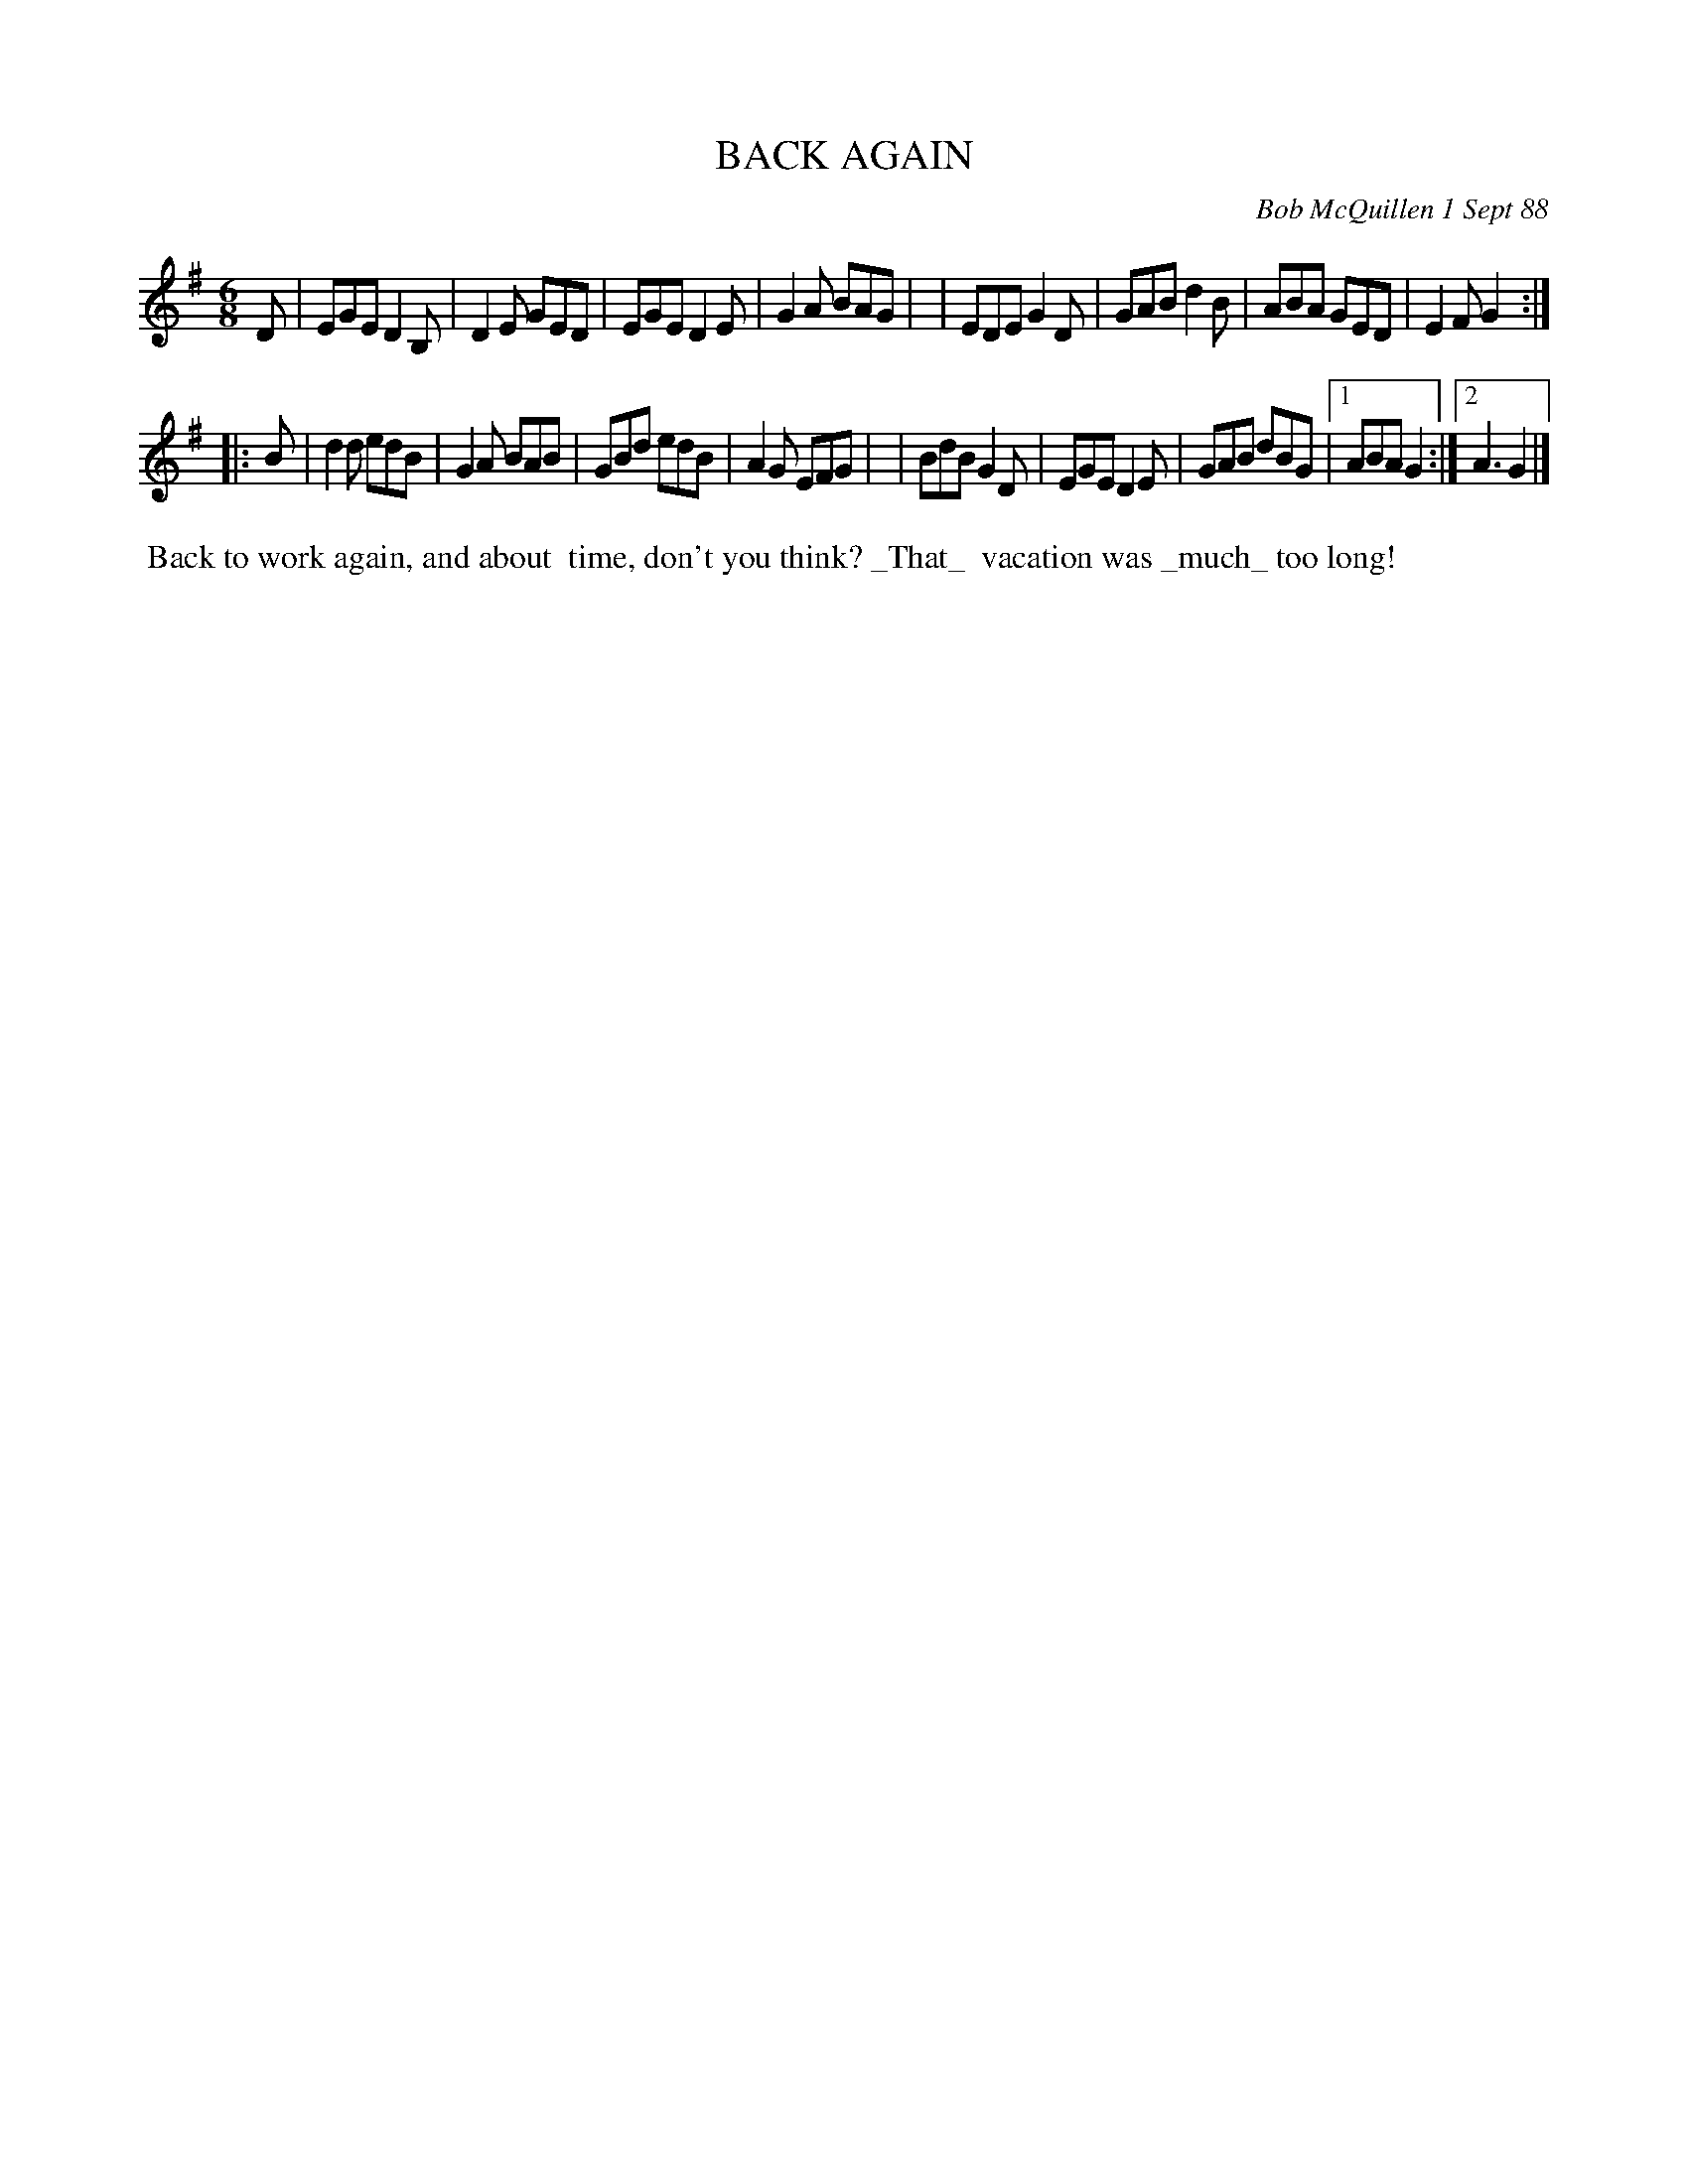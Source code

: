 X: 07008
T: BACK AGAIN
C: Bob McQuillen 1 Sept 88
B: Bob's Note Book 7 #8
%R: jig
Z: 2020 John Chambers <jc:trillian.mit.edu>
M: 6/8
L: 1/8
K: Em	% and G
D \
| EGE D2B,| D2E GED | EGE D2E | G2A BAG |\
| EDE G2D | GAB d2B | ABA GED | E2F G2 :|
|: B \
| d2d edB | G2A BAB | GBd edB | A2G EFG |\
| BdB G2D | EGE D2E | GAB dBG |1 ABA G2 :|2 A3 G2 |]
%%begintext align
%% Back to work again, and about
%% time, don't you think? _That_
%% vacation was _much_ too long!
%%endtext
